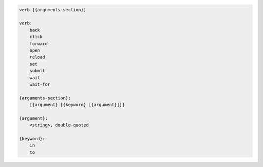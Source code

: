 .. code-block:: text

    verb [{arguments-section}]

    verb:
        back
        click
        forward
        open
        reload
        set
        submit
        wait
        wait-for

    {arguments-section}:
        [{argument} [{keyword} [{argument}]]]

    {argument}:
        <string>, double-quoted

    {keyword}:
        in
        to
